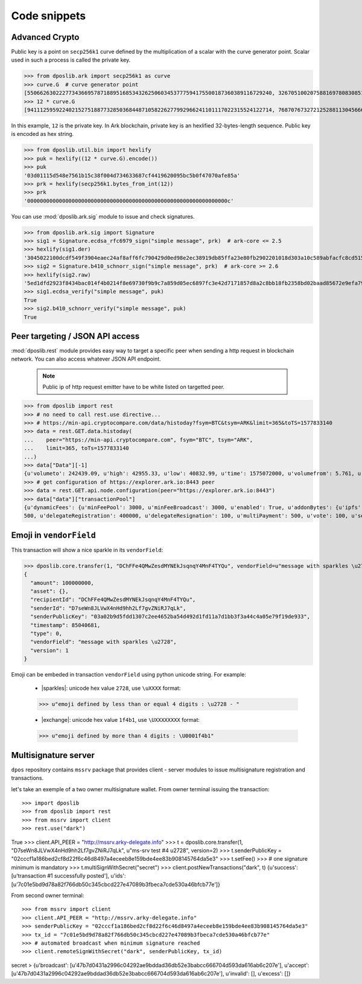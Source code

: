.. _snippets:

===============
 Code snippets
===============

Advanced Crypto
---------------

Public key is a point on ``secp256k1`` curve defined by the multiplication of a
scalar with the curve generator point. Scalar used in such a process is called
the private key.

>>> from dposlib.ark import secp256k1 as curve
>>> curve.G  # curve generator point
[55066263022277343669578718895168534326250603453777594175500187360389116729240, 32670510020758816978083085130507043184471273380659243275938904335757337482424]
>>> 12 * curve.G
[94111259592240215275188773285036844871058226277992966241101117022315524122714, 76870767327212528811304566602812752860184934880685532702451763239157141742375]

In this example, ``12`` is the private key. In Ark blockchain, private key is
an hexlified 32-bytes-length sequence. Public key is encoded as hex string. 

>>> from dposlib.util.bin import hexlify
>>> puk = hexlify((12 * curve.G).encode())
>>> puk
'03d01115d548e7561b15c38f004d734633687cf4419620095bc5b0f47070afe85a'
>>> prk = hexlify(secp256k1.bytes_from_int(12))
>>> prk
'000000000000000000000000000000000000000000000000000000000000000c'

You can use :mod:`dposlib.ark.sig` module to issue and check signatures.

>>> from dposlib.ark.sig import Signature 
>>> sig1 = Signature.ecdsa_rfc6979_sign("simple message", prk)  # ark-core <= 2.5
>>> hexlify(sig1.der)
'3045022100dcdf549f3904eaec24af8aff6fc790429d0ed98e2ec38919db85ffa23e80fb2902201018d303a10c589abfacfc8cd51514d93a5b1484b0c11049765857f2dd6caa1f'
>>> sig2 = Signature.b410_schnorr_sign("simple message", prk)  # ark-core >= 2.6
>>> hexlify(sig2.raw)
'5ed1dfd2923f8434bac014f4b0214f8e69730f9b9c7a859d05ec6897fc3e42d7171857d8a2c8bb18fb2358bd02baad85672e9efa79c603231ab876a1c22b133a'
>>> sig1.ecdsa_verify("simple message", puk)
True
>>> sig2.b410_schnorr_verify("simple message", puk)
True

Peer targeting / JSON API access
--------------------------------

:mod:`dposlib.rest` module provides easy way to target a specific peer when
sending a http request in blockchain network. You can also access whatever 
JSON API endpoint.

  .. note::
  	Public ip of http request emitter have to be white listed on targetted
  	peer.

>>> from dposlib import rest
>>> # no need to call rest.use directive...
>>> # https://min-api.cryptocompare.com/data/histoday?fsym=BTC&tsym=ARK&limit=365&toTS=1577833140
>>> data = rest.GET.data.histoday(
...    peer="https://min-api.cryptocompare.com", fsym="BTC", tsym="ARK",
...    limit=365, toTs=1577833140
...)
>>> data["Data"][-1]
{u'volumeto': 242439.09, u'high': 42955.33, u'low': 40832.99, u'time': 1575072000, u'volumefrom': 5.761, u'close': 42789.9, u'open': 40966.82}
>>> # get configuration of https://explorer.ark.io:8443 peer
>>> data = rest.GET.api.node.configuration(peer="https://explorer.ark.io:8443")
>>> data["data"]["transactionPool"]
{u'dynamicFees': {u'minFeePool': 3000, u'minFeeBroadcast': 3000, u'enabled': True, u'addonBytes': {u'ipfs': 250, u'transfer': 100, u'timelockTransfer': 500, u'multiSignature':
500, u'delegateRegistration': 400000, u'delegateResignation': 100, u'multiPayment': 500, u'vote': 100, u'secondSignature': 250}}}>>> rest.use("ark")

Emoji in ``vendorField``
------------------------

This transaction will show a nice sparkle in its ``vendorField``:

>>> dposlib.core.transfer(1, "DChFFe4QMwZesdMYNEkJsqnqY4MnF4TYQu", vendorField=u"message with sparkles \u2728")
{
  "amount": 100000000,
  "asset": {},
  "recipientId": "DChFFe4QMwZesdMYNEkJsqnqY4MnF4TYQu",
  "senderId": "D7seWn8JLVwX4nHd9hh2Lf7gvZNiRJ7qLk",
  "senderPublicKey": "03a02b9d5fdd1307c2ee4652ba54d492d1fd11a7d1bb3f3a44c4a05e79f19de933",
  "timestamp": 85040681,
  "type": 0,
  "vendorField": "message with sparkles \u2728",
  "version": 1
}

Emoji can be embeded in transaction ``vendorField`` using python unicode
string. For example:

  * |sparkles|: unicode hex value ``2728``, use ``\uXXXX`` format::

  >>> u"emoji defined by less than or equal 4 digits : \u2728 - "

  * |exchange|: unicode hex value ``1f4b1``, use ``\UXXXXXXXX`` format::

  >>> u"emoji defined by more than 4 digits : \U0001f4b1"

Multisignature server
---------------------

``dpos`` repository contains ``mssrv`` package that provides client - server
modules to issue multisignature registration and transactions.

let's take an exemple of a two owner multisignature wallet. From owner terminal
issuing the transaction::

>>> import dposlib
>>> from dposlib import rest
>>> from mssrv import client
>>> rest.use("dark")
True
>>> client.API_PEER = "http://mssrv.arky-delegate.info"
>>> t = dposlib.core.transfer(1, "D7seWn8JLVwX4nHd9hh2Lf7gvZNiRJ7qLk", u"ms-srv test #4 \u2728", version=2)
>>> t.senderPublicKey = "02cccf1a186bed2cf8d22f6c46d8497a4eceeb8e159bde4ee83b908145764da5e3"
>>> t.setFee()
>>> # one signature minimum is mandatory 
>>> t.multiSignWithSecret("secret")
>>> client.postNewTransactions("dark", t)
{u'success': [u'transaction #1 successfully posted'], u'ids': [u'7c01e5bd9d78a82f766db50c345cbcd227e47089b3fbeca7cde530a46bfcb77e']}

From second owner terminal::

>>> from mssrv import client
>>> client.API_PEER = "http://mssrv.arky-delegate.info"
>>> senderPublicKey = "02cccf1a186bed2cf8d22f6c46d8497a4eceeb8e159bde4ee83b908145764da5e3"
>>> tx_id = "7c01e5bd9d78a82f766db50c345cbcd227e47089b3fbeca7cde530a46bfcb77e"
>>> # automated broadcast when minimum signature reached
>>> client.remoteSignWithSecret("dark", senderPublicKey, tx_id)
secret >
{u'broadcast': [u'47b7d0431a2996c04292ae9bddad36db52e3babcc666704d593da616ab6c207e'], u'accept': [u'47b7d0431a2996c04292ae9bddad36db52e3babcc666704d593da616ab6c207e'], u'invalid': [], u'excess': []}

